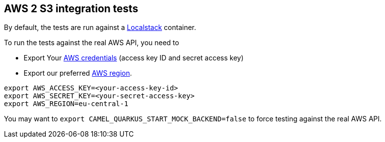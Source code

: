 == AWS 2 S3 integration tests

By default, the tests are run against a https://github.com/localstack/localstack[Localstack] container.

To run the tests against the real AWS API, you need to

* Export Your
  https://docs.aws.amazon.com/general/latest/gr/aws-sec-cred-types.html#access-keys-and-secret-access-keys[AWS credentials]
  (access key ID and secret access key)
* Export our preferred
  https://docs.aws.amazon.com/AWSEC2/latest/UserGuide/using-regions-availability-zones.html#concepts-available-regions[AWS region].

[source,shell]
----
export AWS_ACCESS_KEY=<your-access-key-id>
export AWS_SECRET_KEY=<your-secret-access-key>
export AWS_REGION=eu-central-1
----

You may want to `export CAMEL_QUARKUS_START_MOCK_BACKEND=false` to force testing against
the real AWS API.